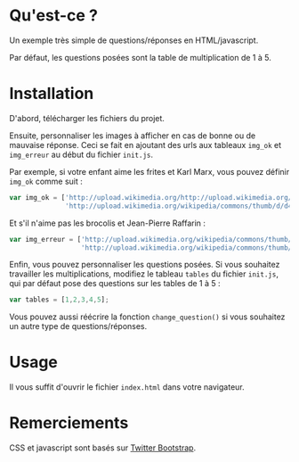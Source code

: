 * Qu'est-ce ?

Un exemple très simple de questions/réponses en HTML/javascript.

Par défaut, les questions posées sont la table de multiplication de 1 à 5.

* Installation

D'abord, télécharger les fichiers du projet.

Ensuite, personnaliser les images à afficher en cas de bonne ou de mauvaise
réponse. Ceci se fait en ajoutant des urls aux tableaux =img_ok= et
=img_erreur= au début du fichier =init.js=.

Par exemple, si votre enfant aime les frites et Karl Marx, vous pouvez
définir =img_ok= comme suit :

#+BEGIN_SRC javascript
  var img_ok = ['http://upload.wikimedia.org/http://upload.wikimedia.org/wikipedia/commons/thumb/0/03/Broccoli_and_cross_section_edit.jpg/320px-Broccoli_and_cross_section_edit.jpgwikipedia/commons/thumb/3/3b/Pommes-1.jpg/320px-Pommes-1.jpg',
                'http://upload.wikimedia.org/wikipedia/commons/thumb/d/d4/Karl_Marx_001.jpg/421px-Karl_Marx_001.jpg']
#+END_SRC

Et s'il n'aime pas les brocolis et Jean-Pierre Raffarin :

#+BEGIN_SRC javascript
  var img_erreur = ['http://upload.wikimedia.org/wikipedia/commons/thumb/0/03/Broccoli_and_cross_section_edit.jpg/320px-Broccoli_and_cross_section_edit.jpg',
                    'http://upload.wikimedia.org/wikipedia/commons/thumb/9/90/Flickr_-_europeanpeoplesparty_-_EPP_Congress_Brussels_4-5_February_2004_%2821%29.jpg/536px-Flickr_-_europeanpeoplesparty_-_EPP_Congress_Brussels_4-5_February_2004_%2821%29.jpg']
  
#+END_SRC

Enfin, vous pouvez personnaliser les questions posées. Si vous souhaitez
travailler les multiplications, modifiez le tableau =tables= du fichier
=init.js=, qui par défaut pose des questions sur les tables de 1 à 5 :

#+BEGIN_SRC javascript
 var tables = [1,2,3,4,5];
#+END_SRC

Vous pouvez aussi réécrire la fonction =change_question()= si vous souhaitez
un autre type de questions/réponses.


* Usage

Il vous suffit d'ouvrir le fichier =index.html= dans votre navigateur.

* Remerciements

CSS et javascript sont basés sur [[http://twitter.github.com/bootstrap/][Twitter Bootstrap]].

